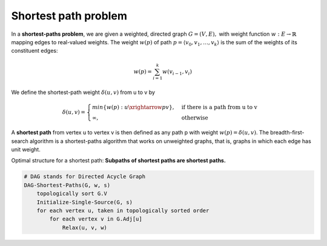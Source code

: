 *********************
Shortest path problem
*********************

In a **shortest-paths problem**, we are given a weighted, directed graph
:math:`G=(V, E),` with weight function :math:`w: E \rightarrow \mathbb{R}`
mapping edges to real-valued weights. The weight :math:`w(p)` of path
:math:`p=\langle {v_0, v_1, \ldots, v_k} \rangle`
is the sum of the weights of its constituent edges:

.. math::

    w(p) = \sum_{i=1}^k{w(v_{i-1}, v_i)}

We define the shortest-path weight :math:`\delta(u,v)` from u to v by

.. math::

    \delta(u,v)=
    \begin{cases}
    min\{w(p): u \xrightarrow{p} v\}, &\text{if there is a path from u to v} \\
    \infty, &\text{otherwise}
    \end{cases}

A **shortest path** from vertex u to vertex v is then defined as any path p
with weight :math:`w(p)=\delta(u,v)`. The breadth-first-search algorithm is
a shortest-paths algorithm that works on unweighted graphs, that is, graphs in
which each edge has unit weight.

Optimal structure for a shortest path: **Subpaths of shortest paths are shortest paths.**

.. code-block:: none
    :caption: Bellman Ford Algorithm implementation

    // detect negative-weight cycle in a graph
    Initialize-Single-Source(G, s)
        for each vertex v in G.v
            v.d = inf
            v.p = NIL
        s.d = 0

    Relax(u, v, w)
        if v.d > u.d + w(u, v)
            v.d = u.d + w(u, v)
            v.p = u

    Bellman-Ford(G, w, s)
        Initialize-Single-Source(G, s)
        for i=1 to len(G.v)-1
            for each edge (u,v) in G.E
                Relax(u, v, w)
        for each edge (u, v) in G.E
            if v.d > u.d + w(u, v)
                return False
        return True

.. code-block:: none

    # DAG stands for Directed Acycle Graph
    DAG-Shortest-Paths(G, w, s)
        topologically sort G.V
        Initialize-Single-Source(G, s)
        for each vertex u, taken in topologically sorted order
            for each vertex v in G.Adj[u]
                Relax(u, v, w)

.. code-block:: none
    :caption: Dijkstra Algorithm implementation

    # Dijkstra's algorithm solves the single-source shortest-paths
    # problem on a weighted, directed graph G=(V,E) for the case in
    # which all edge weights are **nonnegative.**

    Dijkstra(G, w, s)
        Initialize-Single-Source(G, s)
        S = emptySet
        Q = G.V # establish a min-priority queue keyed on v.d
        while not isEmpty(Q)
            u = Extract-Min(Q)
            S.union(u)
            for each vertex v in G.Adj[u]
                Relax(u, v, w) // implicity call Decrease-Key if v.d is updated
